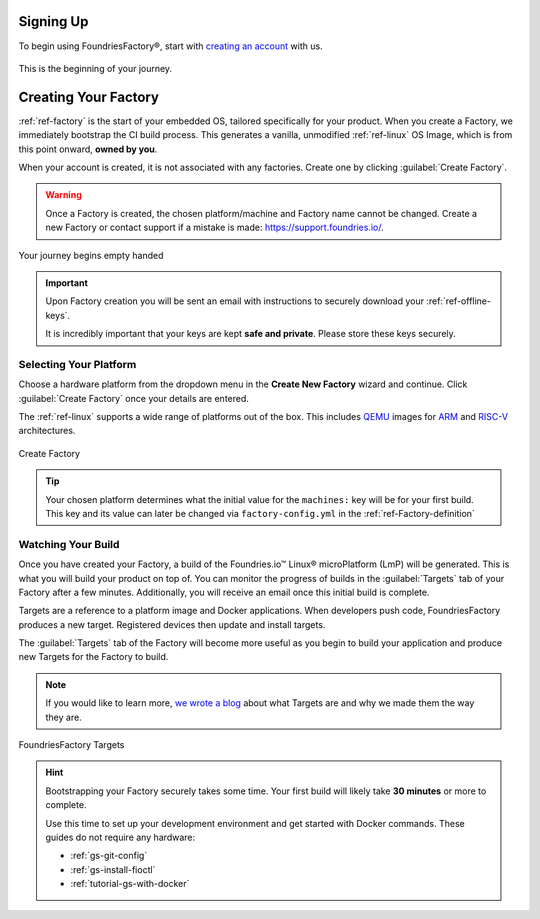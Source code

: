 .. _gs-signup:

Signing Up
==========

To begin using FoundriesFactory®, start with `creating an account <signup_>`_ with us.

.. figure:: /_static/signup/signup.png
   :width: 380
   :align: center
   :target: signup_

   This is the beginning  of your journey.

.. _signup: https://app.foundries.io/signup

Creating Your Factory
=====================

:ref:`ref-factory` is the start of your embedded OS, tailored specifically for your product.
When you create a Factory, we immediately bootstrap the CI build process.
This generates a vanilla, unmodified :ref:`ref-linux` OS Image, which is from this point onward, **owned by you**.

When your account is created, it is not associated with any factories.
Create one by clicking :guilabel:`Create Factory`.

.. warning::

   Once a Factory is created, the chosen platform/machine and Factory name cannot be changed.
   Create a new Factory or contact support if a mistake is made: https://support.foundries.io/.

.. figure:: /_static/signup/no-factories.png
   :width: 900
   :align: center

   Your journey begins empty handed

.. important::

   Upon Factory creation you will be sent an email with instructions to securely download your :ref:`ref-offline-keys`.

   It is incredibly important that your keys are kept **safe and private**.
   Please store these keys securely.

.. _gs-select-platform:

Selecting Your Platform
#######################

Choose a hardware platform from the dropdown menu in the  **Create New Factory** wizard and continue.
Click :guilabel:`Create Factory` once your details are entered.

The :ref:`ref-linux` supports a wide range of platforms out of the box.
This includes QEMU_ images for ARM_ and RISC-V_ architectures.

.. figure:: /_static/signup/create.png
   :width: 450
   :align: center

   Create Factory

.. tip::

   Your chosen platform determines what the initial value for the ``machines:``
   key will be for your first build.
   This key and its value can later be changed via ``factory-config.yml`` in the :ref:`ref-Factory-definition`

.. _QEMU: https://www.qemu.org/
.. _ARM: https://www.arm.com/
.. _RISC-V: https://riscv.org/

.. _gs-watch-build:

Watching Your Build
###################

Once you have created your Factory, a build of the Foundries.io™ Linux® microPlatform (LmP) will be generated.
This is what you will build your product on top of.
You can monitor the progress of builds in the :guilabel:`Targets` tab of your Factory after a few minutes.
Additionally, you will receive an email once this initial build is complete.

Targets are a reference to a platform image and Docker applications.
When developers push code, FoundriesFactory produces a new target.
Registered devices then update and install targets.

The :guilabel:`Targets` tab of the Factory will become more useful as you begin
to build your application and produce new Targets for the Factory to build.

.. note::

   If you would like to learn more, `we wrote a blog
   <https://foundries.io/insights/blog/2020/05/14/whats-a-target/>`_ about what Targets
   are and why we made them the way they are.

.. figure:: /_static/signup/build.png
   :width: 900
   :align: center

   FoundriesFactory Targets

.. hint::

   Bootstrapping your Factory securely takes some time.
   Your first build will likely take **30 minutes** or more to complete.

   Use this time to set up your development environment and get started with Docker commands.
   These guides do not require any hardware:

   - :ref:`gs-git-config`
   - :ref:`gs-install-fioctl`
   - :ref:`tutorial-gs-with-docker`

